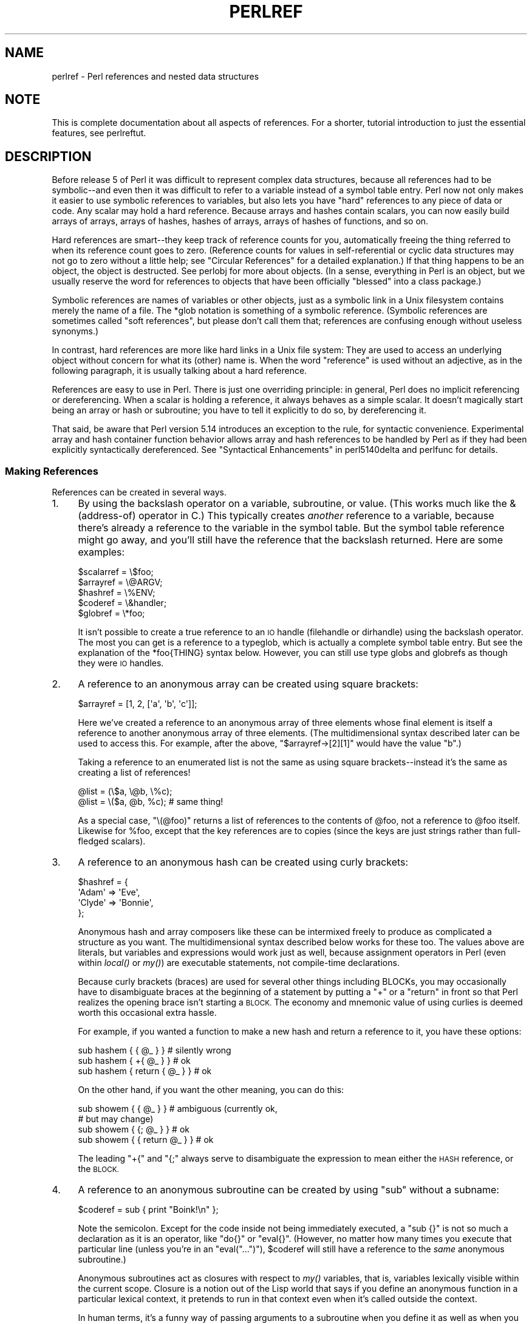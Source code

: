 .\" Automatically generated by Pod::Man 2.28 (Pod::Simple 3.29)
.\"
.\" Standard preamble:
.\" ========================================================================
.de Sp \" Vertical space (when we can't use .PP)
.if t .sp .5v
.if n .sp
..
.de Vb \" Begin verbatim text
.ft CW
.nf
.ne \\$1
..
.de Ve \" End verbatim text
.ft R
.fi
..
.\" Set up some character translations and predefined strings.  \*(-- will
.\" give an unbreakable dash, \*(PI will give pi, \*(L" will give a left
.\" double quote, and \*(R" will give a right double quote.  \*(C+ will
.\" give a nicer C++.  Capital omega is used to do unbreakable dashes and
.\" therefore won't be available.  \*(C` and \*(C' expand to `' in nroff,
.\" nothing in troff, for use with C<>.
.tr \(*W-
.ds C+ C\v'-.1v'\h'-1p'\s-2+\h'-1p'+\s0\v'.1v'\h'-1p'
.ie n \{\
.    ds -- \(*W-
.    ds PI pi
.    if (\n(.H=4u)&(1m=24u) .ds -- \(*W\h'-12u'\(*W\h'-12u'-\" diablo 10 pitch
.    if (\n(.H=4u)&(1m=20u) .ds -- \(*W\h'-12u'\(*W\h'-8u'-\"  diablo 12 pitch
.    ds L" ""
.    ds R" ""
.    ds C` ""
.    ds C' ""
'br\}
.el\{\
.    ds -- \|\(em\|
.    ds PI \(*p
.    ds L" ``
.    ds R" ''
.    ds C`
.    ds C'
'br\}
.\"
.\" Escape single quotes in literal strings from groff's Unicode transform.
.ie \n(.g .ds Aq \(aq
.el       .ds Aq '
.\"
.\" If the F register is turned on, we'll generate index entries on stderr for
.\" titles (.TH), headers (.SH), subsections (.SS), items (.Ip), and index
.\" entries marked with X<> in POD.  Of course, you'll have to process the
.\" output yourself in some meaningful fashion.
.\"
.\" Avoid warning from groff about undefined register 'F'.
.de IX
..
.nr rF 0
.if \n(.g .if rF .nr rF 1
.if (\n(rF:(\n(.g==0)) \{
.    if \nF \{
.        de IX
.        tm Index:\\$1\t\\n%\t"\\$2"
..
.        if !\nF==2 \{
.            nr % 0
.            nr F 2
.        \}
.    \}
.\}
.rr rF
.\"
.\" Accent mark definitions (@(#)ms.acc 1.5 88/02/08 SMI; from UCB 4.2).
.\" Fear.  Run.  Save yourself.  No user-serviceable parts.
.    \" fudge factors for nroff and troff
.if n \{\
.    ds #H 0
.    ds #V .8m
.    ds #F .3m
.    ds #[ \f1
.    ds #] \fP
.\}
.if t \{\
.    ds #H ((1u-(\\\\n(.fu%2u))*.13m)
.    ds #V .6m
.    ds #F 0
.    ds #[ \&
.    ds #] \&
.\}
.    \" simple accents for nroff and troff
.if n \{\
.    ds ' \&
.    ds ` \&
.    ds ^ \&
.    ds , \&
.    ds ~ ~
.    ds /
.\}
.if t \{\
.    ds ' \\k:\h'-(\\n(.wu*8/10-\*(#H)'\'\h"|\\n:u"
.    ds ` \\k:\h'-(\\n(.wu*8/10-\*(#H)'\`\h'|\\n:u'
.    ds ^ \\k:\h'-(\\n(.wu*10/11-\*(#H)'^\h'|\\n:u'
.    ds , \\k:\h'-(\\n(.wu*8/10)',\h'|\\n:u'
.    ds ~ \\k:\h'-(\\n(.wu-\*(#H-.1m)'~\h'|\\n:u'
.    ds / \\k:\h'-(\\n(.wu*8/10-\*(#H)'\z\(sl\h'|\\n:u'
.\}
.    \" troff and (daisy-wheel) nroff accents
.ds : \\k:\h'-(\\n(.wu*8/10-\*(#H+.1m+\*(#F)'\v'-\*(#V'\z.\h'.2m+\*(#F'.\h'|\\n:u'\v'\*(#V'
.ds 8 \h'\*(#H'\(*b\h'-\*(#H'
.ds o \\k:\h'-(\\n(.wu+\w'\(de'u-\*(#H)/2u'\v'-.3n'\*(#[\z\(de\v'.3n'\h'|\\n:u'\*(#]
.ds d- \h'\*(#H'\(pd\h'-\w'~'u'\v'-.25m'\f2\(hy\fP\v'.25m'\h'-\*(#H'
.ds D- D\\k:\h'-\w'D'u'\v'-.11m'\z\(hy\v'.11m'\h'|\\n:u'
.ds th \*(#[\v'.3m'\s+1I\s-1\v'-.3m'\h'-(\w'I'u*2/3)'\s-1o\s+1\*(#]
.ds Th \*(#[\s+2I\s-2\h'-\w'I'u*3/5'\v'-.3m'o\v'.3m'\*(#]
.ds ae a\h'-(\w'a'u*4/10)'e
.ds Ae A\h'-(\w'A'u*4/10)'E
.    \" corrections for vroff
.if v .ds ~ \\k:\h'-(\\n(.wu*9/10-\*(#H)'\s-2\u~\d\s+2\h'|\\n:u'
.if v .ds ^ \\k:\h'-(\\n(.wu*10/11-\*(#H)'\v'-.4m'^\v'.4m'\h'|\\n:u'
.    \" for low resolution devices (crt and lpr)
.if \n(.H>23 .if \n(.V>19 \
\{\
.    ds : e
.    ds 8 ss
.    ds o a
.    ds d- d\h'-1'\(ga
.    ds D- D\h'-1'\(hy
.    ds th \o'bp'
.    ds Th \o'LP'
.    ds ae ae
.    ds Ae AE
.\}
.rm #[ #] #H #V #F C
.\" ========================================================================
.\"
.IX Title "PERLREF 1"
.TH PERLREF 1 "2016-05-28" "perl v5.22.2" "Perl Programmers Reference Guide"
.\" For nroff, turn off justification.  Always turn off hyphenation; it makes
.\" way too many mistakes in technical documents.
.if n .ad l
.nh
.SH "NAME"
perlref \- Perl references and nested data structures
.IX Xref "reference pointer data structure structure struct"
.SH "NOTE"
.IX Header "NOTE"
This is complete documentation about all aspects of references.
For a shorter, tutorial introduction to just the essential features,
see perlreftut.
.SH "DESCRIPTION"
.IX Header "DESCRIPTION"
Before release 5 of Perl it was difficult to represent complex data
structures, because all references had to be symbolic\*(--and even then
it was difficult to refer to a variable instead of a symbol table entry.
Perl now not only makes it easier to use symbolic references to variables,
but also lets you have \*(L"hard\*(R" references to any piece of data or code.
Any scalar may hold a hard reference.  Because arrays and hashes contain
scalars, you can now easily build arrays of arrays, arrays of hashes,
hashes of arrays, arrays of hashes of functions, and so on.
.PP
Hard references are smart\*(--they keep track of reference counts for you,
automatically freeing the thing referred to when its reference count goes
to zero.  (Reference counts for values in self-referential or
cyclic data structures may not go to zero without a little help; see
\&\*(L"Circular References\*(R" for a detailed explanation.)
If that thing happens to be an object, the object is destructed.  See
perlobj for more about objects.  (In a sense, everything in Perl is an
object, but we usually reserve the word for references to objects that
have been officially \*(L"blessed\*(R" into a class package.)
.PP
Symbolic references are names of variables or other objects, just as a
symbolic link in a Unix filesystem contains merely the name of a file.
The \f(CW*glob\fR notation is something of a symbolic reference.  (Symbolic
references are sometimes called \*(L"soft references\*(R", but please don't call
them that; references are confusing enough without useless synonyms.)
.IX Xref "reference, symbolic reference, soft symbolic reference soft reference"
.PP
In contrast, hard references are more like hard links in a Unix file
system: They are used to access an underlying object without concern for
what its (other) name is.  When the word \*(L"reference\*(R" is used without an
adjective, as in the following paragraph, it is usually talking about a
hard reference.
.IX Xref "reference, hard hard reference"
.PP
References are easy to use in Perl.  There is just one overriding
principle: in general, Perl does no implicit referencing or dereferencing.
When a scalar is holding a reference, it always behaves as a simple scalar.
It doesn't magically start being an array or hash or subroutine; you have to
tell it explicitly to do so, by dereferencing it.
.PP
That said, be aware that Perl version 5.14 introduces an exception
to the rule, for syntactic convenience.  Experimental array and hash container
function behavior allows array and hash references to be handled by Perl as
if they had been explicitly syntactically dereferenced.  See
\&\*(L"Syntactical Enhancements\*(R" in perl5140delta
and perlfunc for details.
.SS "Making References"
.IX Xref "reference, creation referencing"
.IX Subsection "Making References"
References can be created in several ways.
.IP "1." 4
.IX Xref "\\ backslash"
.IX Item "1."
By using the backslash operator on a variable, subroutine, or value.
(This works much like the & (address-of) operator in C.)
This typically creates \fIanother\fR reference to a variable, because
there's already a reference to the variable in the symbol table.  But
the symbol table reference might go away, and you'll still have the
reference that the backslash returned.  Here are some examples:
.Sp
.Vb 5
\&    $scalarref = \e$foo;
\&    $arrayref  = \e@ARGV;
\&    $hashref   = \e%ENV;
\&    $coderef   = \e&handler;
\&    $globref   = \e*foo;
.Ve
.Sp
It isn't possible to create a true reference to an \s-1IO\s0 handle (filehandle
or dirhandle) using the backslash operator.  The most you can get is a
reference to a typeglob, which is actually a complete symbol table entry.
But see the explanation of the \f(CW*foo{THING}\fR syntax below.  However,
you can still use type globs and globrefs as though they were \s-1IO\s0 handles.
.IP "2." 4
.IX Xref "array, anonymous [ [] square bracket bracket, square arrayref array reference reference, array"
.IX Item "2."
A reference to an anonymous array can be created using square
brackets:
.Sp
.Vb 1
\&    $arrayref = [1, 2, [\*(Aqa\*(Aq, \*(Aqb\*(Aq, \*(Aqc\*(Aq]];
.Ve
.Sp
Here we've created a reference to an anonymous array of three elements
whose final element is itself a reference to another anonymous array of three
elements.  (The multidimensional syntax described later can be used to
access this.  For example, after the above, \f(CW\*(C`$arrayref\->[2][1]\*(C'\fR would have
the value \*(L"b\*(R".)
.Sp
Taking a reference to an enumerated list is not the same
as using square brackets\*(--instead it's the same as creating
a list of references!
.Sp
.Vb 2
\&    @list = (\e$a, \e@b, \e%c);
\&    @list = \e($a, @b, %c);      # same thing!
.Ve
.Sp
As a special case, \f(CW\*(C`\e(@foo)\*(C'\fR returns a list of references to the contents
of \f(CW@foo\fR, not a reference to \f(CW@foo\fR itself.  Likewise for \f(CW%foo\fR,
except that the key references are to copies (since the keys are just
strings rather than full-fledged scalars).
.IP "3." 4
.IX Xref "hash, anonymous { {} curly bracket bracket, curly brace hashref hash reference reference, hash"
.IX Item "3."
A reference to an anonymous hash can be created using curly
brackets:
.Sp
.Vb 4
\&    $hashref = {
\&        \*(AqAdam\*(Aq  => \*(AqEve\*(Aq,
\&        \*(AqClyde\*(Aq => \*(AqBonnie\*(Aq,
\&    };
.Ve
.Sp
Anonymous hash and array composers like these can be intermixed freely to
produce as complicated a structure as you want.  The multidimensional
syntax described below works for these too.  The values above are
literals, but variables and expressions would work just as well, because
assignment operators in Perl (even within \fIlocal()\fR or \fImy()\fR) are executable
statements, not compile-time declarations.
.Sp
Because curly brackets (braces) are used for several other things
including BLOCKs, you may occasionally have to disambiguate braces at the
beginning of a statement by putting a \f(CW\*(C`+\*(C'\fR or a \f(CW\*(C`return\*(C'\fR in front so
that Perl realizes the opening brace isn't starting a \s-1BLOCK. \s0 The economy and
mnemonic value of using curlies is deemed worth this occasional extra
hassle.
.Sp
For example, if you wanted a function to make a new hash and return a
reference to it, you have these options:
.Sp
.Vb 3
\&    sub hashem {        { @_ } }   # silently wrong
\&    sub hashem {       +{ @_ } }   # ok
\&    sub hashem { return { @_ } }   # ok
.Ve
.Sp
On the other hand, if you want the other meaning, you can do this:
.Sp
.Vb 4
\&    sub showem {        { @_ } }   # ambiguous (currently ok,
\&                                   # but may change)
\&    sub showem {       {; @_ } }   # ok
\&    sub showem { { return @_ } }   # ok
.Ve
.Sp
The leading \f(CW\*(C`+{\*(C'\fR and \f(CW\*(C`{;\*(C'\fR always serve to disambiguate
the expression to mean either the \s-1HASH\s0 reference, or the \s-1BLOCK.\s0
.IP "4." 4
.IX Xref "subroutine, anonymous subroutine, reference reference, subroutine scope, lexical closure lexical lexical scope"
.IX Item "4."
A reference to an anonymous subroutine can be created by using
\&\f(CW\*(C`sub\*(C'\fR without a subname:
.Sp
.Vb 1
\&    $coderef = sub { print "Boink!\en" };
.Ve
.Sp
Note the semicolon.  Except for the code
inside not being immediately executed, a \f(CW\*(C`sub {}\*(C'\fR is not so much a
declaration as it is an operator, like \f(CW\*(C`do{}\*(C'\fR or \f(CW\*(C`eval{}\*(C'\fR.  (However, no
matter how many times you execute that particular line (unless you're in an
\&\f(CW\*(C`eval("...")\*(C'\fR), \f(CW$coderef\fR will still have a reference to the \fIsame\fR
anonymous subroutine.)
.Sp
Anonymous subroutines act as closures with respect to \fImy()\fR variables,
that is, variables lexically visible within the current scope.  Closure
is a notion out of the Lisp world that says if you define an anonymous
function in a particular lexical context, it pretends to run in that
context even when it's called outside the context.
.Sp
In human terms, it's a funny way of passing arguments to a subroutine when
you define it as well as when you call it.  It's useful for setting up
little bits of code to run later, such as callbacks.  You can even
do object-oriented stuff with it, though Perl already provides a different
mechanism to do that\*(--see perlobj.
.Sp
You might also think of closure as a way to write a subroutine
template without using \fIeval()\fR.  Here's a small example of how
closures work:
.Sp
.Vb 6
\&    sub newprint {
\&        my $x = shift;
\&        return sub { my $y = shift; print "$x, $y!\en"; };
\&    }
\&    $h = newprint("Howdy");
\&    $g = newprint("Greetings");
\&
\&    # Time passes...
\&
\&    &$h("world");
\&    &$g("earthlings");
.Ve
.Sp
This prints
.Sp
.Vb 2
\&    Howdy, world!
\&    Greetings, earthlings!
.Ve
.Sp
Note particularly that \f(CW$x\fR continues to refer to the value passed
into \fInewprint()\fR \fIdespite\fR \*(L"my \f(CW$x\fR\*(R" having gone out of scope by the
time the anonymous subroutine runs.  That's what a closure is all
about.
.Sp
This applies only to lexical variables, by the way.  Dynamic variables
continue to work as they have always worked.  Closure is not something
that most Perl programmers need trouble themselves about to begin with.
.IP "5." 4
.IX Xref "constructor new"
.IX Item "5."
References are often returned by special subroutines called constructors.  Perl
objects are just references to a special type of object that happens to know
which package it's associated with.  Constructors are just special subroutines
that know how to create that association.  They do so by starting with an
ordinary reference, and it remains an ordinary reference even while it's also
being an object.  Constructors are often named \f(CW\*(C`new()\*(C'\fR.  You \fIcan\fR call them
indirectly:
.Sp
.Vb 1
\&    $objref = new Doggie( Tail => \*(Aqshort\*(Aq, Ears => \*(Aqlong\*(Aq );
.Ve
.Sp
But that can produce ambiguous syntax in certain cases, so it's often
better to use the direct method invocation approach:
.Sp
.Vb 1
\&    $objref   = Doggie\->new(Tail => \*(Aqshort\*(Aq, Ears => \*(Aqlong\*(Aq);
\&
\&    use Term::Cap;
\&    $terminal = Term::Cap\->Tgetent( { OSPEED => 9600 });
\&
\&    use Tk;
\&    $main    = MainWindow\->new();
\&    $menubar = $main\->Frame(\-relief              => "raised",
\&                            \-borderwidth         => 2)
.Ve
.IP "6." 4
.IX Xref "autovivification"
.IX Item "6."
References of the appropriate type can spring into existence if you
dereference them in a context that assumes they exist.  Because we haven't
talked about dereferencing yet, we can't show you any examples yet.
.IP "7." 4
.IX Xref "*foo{THING} *"
.IX Item "7."
A reference can be created by using a special syntax, lovingly known as
the *foo{\s-1THING\s0} syntax.  *foo{\s-1THING\s0} returns a reference to the \s-1THING\s0
slot in *foo (which is the symbol table entry which holds everything
known as foo).
.Sp
.Vb 9
\&    $scalarref = *foo{SCALAR};
\&    $arrayref  = *ARGV{ARRAY};
\&    $hashref   = *ENV{HASH};
\&    $coderef   = *handler{CODE};
\&    $ioref     = *STDIN{IO};
\&    $globref   = *foo{GLOB};
\&    $formatref = *foo{FORMAT};
\&    $globname  = *foo{NAME};    # "foo"
\&    $pkgname   = *foo{PACKAGE}; # "main"
.Ve
.Sp
Most of these are self-explanatory, but \f(CW*foo{IO}\fR
deserves special attention.  It returns
the \s-1IO\s0 handle, used for file handles (\*(L"open\*(R" in perlfunc), sockets
(\*(L"socket\*(R" in perlfunc and \*(L"socketpair\*(R" in perlfunc), and directory
handles (\*(L"opendir\*(R" in perlfunc).  For compatibility with previous
versions of Perl, \f(CW*foo{FILEHANDLE}\fR is a synonym for \f(CW*foo{IO}\fR, though it
is deprecated as of 5.8.0.  If deprecation warnings are in effect, it will warn
of its use.
.Sp
\&\f(CW*foo{THING}\fR returns undef if that particular \s-1THING\s0 hasn't been used yet,
except in the case of scalars.  \f(CW*foo{SCALAR}\fR returns a reference to an
anonymous scalar if \f(CW$foo\fR hasn't been used yet.  This might change in a
future release.
.Sp
\&\f(CW*foo{NAME}\fR and \f(CW*foo{PACKAGE}\fR are the exception, in that they return
strings, rather than references.  These return the package and name of the
typeglob itself, rather than one that has been assigned to it.  So, after
\&\f(CW\*(C`*foo=*Foo::bar\*(C'\fR, \f(CW*foo\fR will become \*(L"*Foo::bar\*(R" when used as a string,
but \f(CW*foo{PACKAGE}\fR and \f(CW*foo{NAME}\fR will continue to produce \*(L"main\*(R" and
\&\*(L"foo\*(R", respectively.
.Sp
\&\f(CW*foo{IO}\fR is an alternative to the \f(CW*HANDLE\fR mechanism given in
\&\*(L"Typeglobs and Filehandles\*(R" in perldata for passing filehandles
into or out of subroutines, or storing into larger data structures.
Its disadvantage is that it won't create a new filehandle for you.
Its advantage is that you have less risk of clobbering more than
you want to with a typeglob assignment.  (It still conflates file
and directory handles, though.)  However, if you assign the incoming
value to a scalar instead of a typeglob as we do in the examples
below, there's no risk of that happening.
.Sp
.Vb 2
\&    splutter(*STDOUT);          # pass the whole glob
\&    splutter(*STDOUT{IO});      # pass both file and dir handles
\&
\&    sub splutter {
\&        my $fh = shift;
\&        print $fh "her um well a hmmm\en";
\&    }
\&
\&    $rec = get_rec(*STDIN);     # pass the whole glob
\&    $rec = get_rec(*STDIN{IO}); # pass both file and dir handles
\&
\&    sub get_rec {
\&        my $fh = shift;
\&        return scalar <$fh>;
\&    }
.Ve
.SS "Using References"
.IX Xref "reference, use dereferencing dereference"
.IX Subsection "Using References"
That's it for creating references.  By now you're probably dying to
know how to use references to get back to your long-lost data.  There
are several basic methods.
.IP "1." 4
Anywhere you'd put an identifier (or chain of identifiers) as part
of a variable or subroutine name, you can replace the identifier with
a simple scalar variable containing a reference of the correct type:
.Sp
.Vb 6
\&    $bar = $$scalarref;
\&    push(@$arrayref, $filename);
\&    $$arrayref[0] = "January";
\&    $$hashref{"KEY"} = "VALUE";
\&    &$coderef(1,2,3);
\&    print $globref "output\en";
.Ve
.Sp
It's important to understand that we are specifically \fInot\fR dereferencing
\&\f(CW$arrayref[0]\fR or \f(CW$hashref{"KEY"}\fR there.  The dereference of the
scalar variable happens \fIbefore\fR it does any key lookups.  Anything more
complicated than a simple scalar variable must use methods 2 or 3 below.
However, a \*(L"simple scalar\*(R" includes an identifier that itself uses method
1 recursively.  Therefore, the following prints \*(L"howdy\*(R".
.Sp
.Vb 2
\&    $refrefref = \e\e\e"howdy";
\&    print $$$$refrefref;
.Ve
.IP "2." 4
Anywhere you'd put an identifier (or chain of identifiers) as part of a
variable or subroutine name, you can replace the identifier with a
\&\s-1BLOCK\s0 returning a reference of the correct type.  In other words, the
previous examples could be written like this:
.Sp
.Vb 6
\&    $bar = ${$scalarref};
\&    push(@{$arrayref}, $filename);
\&    ${$arrayref}[0] = "January";
\&    ${$hashref}{"KEY"} = "VALUE";
\&    &{$coderef}(1,2,3);
\&    $globref\->print("output\en");  # iff IO::Handle is loaded
.Ve
.Sp
Admittedly, it's a little silly to use the curlies in this case, but
the \s-1BLOCK\s0 can contain any arbitrary expression, in particular,
subscripted expressions:
.Sp
.Vb 1
\&    &{ $dispatch{$index} }(1,2,3);      # call correct routine
.Ve
.Sp
Because of being able to omit the curlies for the simple case of \f(CW$$x\fR,
people often make the mistake of viewing the dereferencing symbols as
proper operators, and wonder about their precedence.  If they were,
though, you could use parentheses instead of braces.  That's not the case.
Consider the difference below; case 0 is a short-hand version of case 1,
\&\fInot\fR case 2:
.Sp
.Vb 4
\&    $$hashref{"KEY"}   = "VALUE";       # CASE 0
\&    ${$hashref}{"KEY"} = "VALUE";       # CASE 1
\&    ${$hashref{"KEY"}} = "VALUE";       # CASE 2
\&    ${$hashref\->{"KEY"}} = "VALUE";     # CASE 3
.Ve
.Sp
Case 2 is also deceptive in that you're accessing a variable
called \f(CW%hashref\fR, not dereferencing through \f(CW$hashref\fR to the hash
it's presumably referencing.  That would be case 3.
.IP "3." 4
Subroutine calls and lookups of individual array elements arise often
enough that it gets cumbersome to use method 2.  As a form of
syntactic sugar, the examples for method 2 may be written:
.Sp
.Vb 3
\&    $arrayref\->[0] = "January";   # Array element
\&    $hashref\->{"KEY"} = "VALUE";  # Hash element
\&    $coderef\->(1,2,3);            # Subroutine call
.Ve
.Sp
The left side of the arrow can be any expression returning a reference,
including a previous dereference.  Note that \f(CW$array[$x]\fR is \fInot\fR the
same thing as \f(CW\*(C`$array\->[$x]\*(C'\fR here:
.Sp
.Vb 1
\&    $array[$x]\->{"foo"}\->[0] = "January";
.Ve
.Sp
This is one of the cases we mentioned earlier in which references could
spring into existence when in an lvalue context.  Before this
statement, \f(CW$array[$x]\fR may have been undefined.  If so, it's
automatically defined with a hash reference so that we can look up
\&\f(CW\*(C`{"foo"}\*(C'\fR in it.  Likewise \f(CW\*(C`$array[$x]\->{"foo"}\*(C'\fR will automatically get
defined with an array reference so that we can look up \f(CW\*(C`[0]\*(C'\fR in it.
This process is called \fIautovivification\fR.
.Sp
One more thing here.  The arrow is optional \fIbetween\fR brackets
subscripts, so you can shrink the above down to
.Sp
.Vb 1
\&    $array[$x]{"foo"}[0] = "January";
.Ve
.Sp
Which, in the degenerate case of using only ordinary arrays, gives you
multidimensional arrays just like C's:
.Sp
.Vb 1
\&    $score[$x][$y][$z] += 42;
.Ve
.Sp
Well, okay, not entirely like C's arrays, actually.  C doesn't know how
to grow its arrays on demand.  Perl does.
.IP "4." 4
If a reference happens to be a reference to an object, then there are
probably methods to access the things referred to, and you should probably
stick to those methods unless you're in the class package that defines the
object's methods.  In other words, be nice, and don't violate the object's
encapsulation without a very good reason.  Perl does not enforce
encapsulation.  We are not totalitarians here.  We do expect some basic
civility though.
.PP
Using a string or number as a reference produces a symbolic reference,
as explained above.  Using a reference as a number produces an
integer representing its storage location in memory.  The only
useful thing to be done with this is to compare two references
numerically to see whether they refer to the same location.
.IX Xref "reference, numeric context"
.PP
.Vb 3
\&    if ($ref1 == $ref2) {  # cheap numeric compare of references
\&        print "refs 1 and 2 refer to the same thing\en";
\&    }
.Ve
.PP
Using a reference as a string produces both its referent's type,
including any package blessing as described in perlobj, as well
as the numeric address expressed in hex.  The \fIref()\fR operator returns
just the type of thing the reference is pointing to, without the
address.  See \*(L"ref\*(R" in perlfunc for details and examples of its use.
.IX Xref "reference, string context"
.PP
The \fIbless()\fR operator may be used to associate the object a reference
points to with a package functioning as an object class.  See perlobj.
.PP
A typeglob may be dereferenced the same way a reference can, because
the dereference syntax always indicates the type of reference desired.
So \f(CW\*(C`${*foo}\*(C'\fR and \f(CW\*(C`${\e$foo}\*(C'\fR both indicate the same scalar variable.
.PP
Here's a trick for interpolating a subroutine call into a string:
.PP
.Vb 1
\&    print "My sub returned @{[mysub(1,2,3)]} that time.\en";
.Ve
.PP
The way it works is that when the \f(CW\*(C`@{...}\*(C'\fR is seen in the double-quoted
string, it's evaluated as a block.  The block creates a reference to an
anonymous array containing the results of the call to \f(CW\*(C`mysub(1,2,3)\*(C'\fR.  So
the whole block returns a reference to an array, which is then
dereferenced by \f(CW\*(C`@{...}\*(C'\fR and stuck into the double-quoted string. This
chicanery is also useful for arbitrary expressions:
.PP
.Vb 1
\&    print "That yields @{[$n + 5]} widgets\en";
.Ve
.PP
Similarly, an expression that returns a reference to a scalar can be
dereferenced via \f(CW\*(C`${...}\*(C'\fR. Thus, the above expression may be written
as:
.PP
.Vb 1
\&    print "That yields ${\e($n + 5)} widgets\en";
.Ve
.SS "Circular References"
.IX Xref "circular reference reference, circular"
.IX Subsection "Circular References"
It is possible to create a \*(L"circular reference\*(R" in Perl, which can lead
to memory leaks. A circular reference occurs when two references
contain a reference to each other, like this:
.PP
.Vb 3
\&    my $foo = {};
\&    my $bar = { foo => $foo };
\&    $foo\->{bar} = $bar;
.Ve
.PP
You can also create a circular reference with a single variable:
.PP
.Vb 2
\&    my $foo;
\&    $foo = \e$foo;
.Ve
.PP
In this case, the reference count for the variables will never reach 0,
and the references will never be garbage-collected. This can lead to
memory leaks.
.PP
Because objects in Perl are implemented as references, it's possible to
have circular references with objects as well. Imagine a TreeNode class
where each node references its parent and child nodes. Any node with a
parent will be part of a circular reference.
.PP
You can break circular references by creating a \*(L"weak reference\*(R". A
weak reference does not increment the reference count for a variable,
which means that the object can go out of scope and be destroyed. You
can weaken a reference with the \f(CW\*(C`weaken\*(C'\fR function exported by the
Scalar::Util module.
.PP
Here's how we can make the first example safer:
.PP
.Vb 1
\&    use Scalar::Util \*(Aqweaken\*(Aq;
\&
\&    my $foo = {};
\&    my $bar = { foo => $foo };
\&    $foo\->{bar} = $bar;
\&
\&    weaken $foo\->{bar};
.Ve
.PP
The reference from \f(CW$foo\fR to \f(CW$bar\fR has been weakened. When the
\&\f(CW$bar\fR variable goes out of scope, it will be garbage-collected. The
next time you look at the value of the \f(CW\*(C`$foo\->{bar}\*(C'\fR key, it will
be \f(CW\*(C`undef\*(C'\fR.
.PP
This action at a distance can be confusing, so you should be careful
with your use of weaken. You should weaken the reference in the
variable that will go out of scope \fIfirst\fR. That way, the longer-lived
variable will contain the expected reference until it goes out of
scope.
.SS "Symbolic references"
.IX Xref "reference, symbolic reference, soft symbolic reference soft reference"
.IX Subsection "Symbolic references"
We said that references spring into existence as necessary if they are
undefined, but we didn't say what happens if a value used as a
reference is already defined, but \fIisn't\fR a hard reference.  If you
use it as a reference, it'll be treated as a symbolic
reference.  That is, the value of the scalar is taken to be the \fIname\fR
of a variable, rather than a direct link to a (possibly) anonymous
value.
.PP
People frequently expect it to work like this.  So it does.
.PP
.Vb 9
\&    $name = "foo";
\&    $$name = 1;                 # Sets $foo
\&    ${$name} = 2;               # Sets $foo
\&    ${$name x 2} = 3;           # Sets $foofoo
\&    $name\->[0] = 4;             # Sets $foo[0]
\&    @$name = ();                # Clears @foo
\&    &$name();                   # Calls &foo()
\&    $pack = "THAT";
\&    ${"${pack}::$name"} = 5;    # Sets $THAT::foo without eval
.Ve
.PP
This is powerful, and slightly dangerous, in that it's possible
to intend (with the utmost sincerity) to use a hard reference, and
accidentally use a symbolic reference instead.  To protect against
that, you can say
.PP
.Vb 1
\&    use strict \*(Aqrefs\*(Aq;
.Ve
.PP
and then only hard references will be allowed for the rest of the enclosing
block.  An inner block may countermand that with
.PP
.Vb 1
\&    no strict \*(Aqrefs\*(Aq;
.Ve
.PP
Only package variables (globals, even if localized) are visible to
symbolic references.  Lexical variables (declared with \fImy()\fR) aren't in
a symbol table, and thus are invisible to this mechanism.  For example:
.PP
.Vb 6
\&    local $value = 10;
\&    $ref = "value";
\&    {
\&        my $value = 20;
\&        print $$ref;
\&    }
.Ve
.PP
This will still print 10, not 20.  Remember that \fIlocal()\fR affects package
variables, which are all \*(L"global\*(R" to the package.
.SS "Not-so-symbolic references"
.IX Subsection "Not-so-symbolic references"
Brackets around a symbolic reference can simply
serve to isolate an identifier or variable name from the rest of an
expression, just as they always have within a string.  For example,
.PP
.Vb 2
\&    $push = "pop on ";
\&    print "${push}over";
.Ve
.PP
has always meant to print \*(L"pop on over\*(R", even though push is
a reserved word.  This is generalized to work the same
without the enclosing double quotes, so that
.PP
.Vb 1
\&    print ${push} . "over";
.Ve
.PP
and even
.PP
.Vb 1
\&    print ${ push } . "over";
.Ve
.PP
will have the same effect.  This
construct is \fInot\fR considered to be a symbolic reference when you're
using strict refs:
.PP
.Vb 3
\&    use strict \*(Aqrefs\*(Aq;
\&    ${ bareword };      # Okay, means $bareword.
\&    ${ "bareword" };    # Error, symbolic reference.
.Ve
.PP
Similarly, because of all the subscripting that is done using single words,
the same rule applies to any bareword that is used for subscripting a hash.
So now, instead of writing
.PP
.Vb 1
\&    $array{ "aaa" }{ "bbb" }{ "ccc" }
.Ve
.PP
you can write just
.PP
.Vb 1
\&    $array{ aaa }{ bbb }{ ccc }
.Ve
.PP
and not worry about whether the subscripts are reserved words.  In the
rare event that you do wish to do something like
.PP
.Vb 1
\&    $array{ shift }
.Ve
.PP
you can force interpretation as a reserved word by adding anything that
makes it more than a bareword:
.PP
.Vb 3
\&    $array{ shift() }
\&    $array{ +shift }
\&    $array{ shift @_ }
.Ve
.PP
The \f(CW\*(C`use warnings\*(C'\fR pragma or the \fB\-w\fR switch will warn you if it
interprets a reserved word as a string.
But it will no longer warn you about using lowercase words, because the
string is effectively quoted.
.SS "Pseudo-hashes: Using an array as a hash"
.IX Xref "pseudo-hash pseudo hash pseudohash"
.IX Subsection "Pseudo-hashes: Using an array as a hash"
Pseudo-hashes have been removed from Perl.  The 'fields' pragma
remains available.
.SS "Function Templates"
.IX Xref "scope, lexical closure lexical lexical scope subroutine, nested sub, nested subroutine, local sub, local"
.IX Subsection "Function Templates"
As explained above, an anonymous function with access to the lexical
variables visible when that function was compiled, creates a closure.  It
retains access to those variables even though it doesn't get run until
later, such as in a signal handler or a Tk callback.
.PP
Using a closure as a function template allows us to generate many functions
that act similarly.  Suppose you wanted functions named after the colors
that generated \s-1HTML\s0 font changes for the various colors:
.PP
.Vb 1
\&    print "Be ", red("careful"), "with that ", green("light");
.Ve
.PP
The \fIred()\fR and \fIgreen()\fR functions would be similar.  To create these,
we'll assign a closure to a typeglob of the name of the function we're
trying to build.
.PP
.Vb 5
\&    @colors = qw(red blue green yellow orange purple violet);
\&    for my $name (@colors) {
\&        no strict \*(Aqrefs\*(Aq;       # allow symbol table manipulation
\&        *$name = *{uc $name} = sub { "<FONT COLOR=\*(Aq$name\*(Aq>@_</FONT>" };
\&    }
.Ve
.PP
Now all those different functions appear to exist independently.  You can
call \fIred()\fR, \s-1\fIRED\s0()\fR, \fIblue()\fR, \s-1\fIBLUE\s0()\fR, \fIgreen()\fR, etc.  This technique saves on
both compile time and memory use, and is less error-prone as well, since
syntax checks happen at compile time.  It's critical that any variables in
the anonymous subroutine be lexicals in order to create a proper closure.
That's the reasons for the \f(CW\*(C`my\*(C'\fR on the loop iteration variable.
.PP
This is one of the only places where giving a prototype to a closure makes
much sense.  If you wanted to impose scalar context on the arguments of
these functions (probably not a wise idea for this particular example),
you could have written it this way instead:
.PP
.Vb 1
\&    *$name = sub ($) { "<FONT COLOR=\*(Aq$name\*(Aq>$_[0]</FONT>" };
.Ve
.PP
However, since prototype checking happens at compile time, the assignment
above happens too late to be of much use.  You could address this by
putting the whole loop of assignments within a \s-1BEGIN\s0 block, forcing it
to occur during compilation.
.PP
Access to lexicals that change over time\*(--like those in the \f(CW\*(C`for\*(C'\fR loop
above, basically aliases to elements from the surrounding lexical scopes\*(--
only works with anonymous subs, not with named subroutines. Generally
said, named subroutines do not nest properly and should only be declared
in the main package scope.
.PP
This is because named subroutines are created at compile time so their
lexical variables get assigned to the parent lexicals from the first
execution of the parent block. If a parent scope is entered a second
time, its lexicals are created again, while the nested subs still
reference the old ones.
.PP
Anonymous subroutines get to capture each time you execute the \f(CW\*(C`sub\*(C'\fR
operator, as they are created on the fly. If you are accustomed to using
nested subroutines in other programming languages with their own private
variables, you'll have to work at it a bit in Perl.  The intuitive coding
of this type of thing incurs mysterious warnings about \*(L"will not stay
shared\*(R" due to the reasons explained above.
For example, this won't work:
.PP
.Vb 5
\&    sub outer {
\&        my $x = $_[0] + 35;
\&        sub inner { return $x * 19 }   # WRONG
\&        return $x + inner();
\&    }
.Ve
.PP
A work-around is the following:
.PP
.Vb 5
\&    sub outer {
\&        my $x = $_[0] + 35;
\&        local *inner = sub { return $x * 19 };
\&        return $x + inner();
\&    }
.Ve
.PP
Now \fIinner()\fR can only be called from within \fIouter()\fR, because of the
temporary assignments of the anonymous subroutine. But when it does,
it has normal access to the lexical variable \f(CW$x\fR from the scope of
\&\fIouter()\fR at the time outer is invoked.
.PP
This has the interesting effect of creating a function local to another
function, something not normally supported in Perl.
.SH "WARNING"
.IX Xref "reference, string context reference, use as hash key"
.IX Header "WARNING"
You may not (usefully) use a reference as the key to a hash.  It will be
converted into a string:
.PP
.Vb 1
\&    $x{ \e$a } = $a;
.Ve
.PP
If you try to dereference the key, it won't do a hard dereference, and
you won't accomplish what you're attempting.  You might want to do something
more like
.PP
.Vb 2
\&    $r = \e@a;
\&    $x{ $r } = $r;
.Ve
.PP
And then at least you can use the \fIvalues()\fR, which will be
real refs, instead of the \fIkeys()\fR, which won't.
.PP
The standard Tie::RefHash module provides a convenient workaround to this.
.SH "Postfix Dereference Syntax"
.IX Header "Postfix Dereference Syntax"
Beginning in v5.20.0, a postfix syntax for using references is
available.  It behaves as described in \*(L"Using References\*(R", but instead
of a prefixed sigil, a postfixed sigil-and-star is used.
.PP
For example:
.PP
.Vb 2
\&    $r = \e@a;
\&    @b = $r\->@*; # equivalent to @$r or @{ $r }
\&
\&    $r = [ 1, [ 2, 3 ], 4 ];
\&    $r\->[1]\->@*;  # equivalent to @{ $r\->[1] }
.Ve
.PP
This syntax must be enabled with \f(CW\*(C`use feature \*(Aqpostderef\*(Aq\*(C'\fR.  It is
experimental, and will warn by default unless \f(CW\*(C`no warnings
\&\*(Aqexperimental::postderef\*(Aq\*(C'\fR is in effect.
.PP
Postfix dereference should work in all circumstances where block
(circumfix) dereference worked, and should be entirely equivalent.  This
syntax allows dereferencing to be written and read entirely
left-to-right.  The following equivalencies are defined:
.PP
.Vb 6
\&  $sref\->$*;  # same as  ${ $sref }
\&  $aref\->@*;  # same as  @{ $aref }
\&  $aref\->$#*; # same as $#{ $aref }
\&  $href\->%*;  # same as  %{ $href }
\&  $cref\->&*;  # same as  &{ $cref }
\&  $gref\->**;  # same as  *{ $gref }
.Ve
.PP
Note especially that \f(CW\*(C`$cref\->&*\*(C'\fR is \fInot\fR equivalent to \f(CW\*(C`$cref\->()\*(C'\fR, and can serve different purposes.
.PP
Glob elements can be extracted through the postfix dereferencing feature:
.PP
.Vb 1
\&  $gref\->*{SCALAR}; # same as *{ $gref }{SCALAR}
.Ve
.PP
Postfix array and scalar dereferencing \fIcan\fR be used in interpolating
strings (double quotes or the \f(CW\*(C`qq\*(C'\fR operator), but only if the
additional \f(CW\*(C`postderef_qq\*(C'\fR feature is enabled.
.SS "Postfix Reference Slicing"
.IX Subsection "Postfix Reference Slicing"
Value slices of arrays and hashes may also be taken with postfix
dereferencing notation, with the following equivalencies:
.PP
.Vb 2
\&  $aref\->@[ ... ];  # same as @$aref[ ... ]
\&  $href\->@{ ... };  # same as @$href{ ... }
.Ve
.PP
Postfix key/value pair slicing, added in 5.20.0 and documented in
the Key/Value Hash Slices section of perldata, also behaves as expected:
.PP
.Vb 2
\&  $aref\->%[ ... ];  # same as %$aref[ ... ]
\&  $href\->%{ ... };  # same as %$href{ ... }
.Ve
.PP
As with postfix array, postfix value slice dereferencing \fIcan\fR be used
in interpolating strings (double quotes or the \f(CW\*(C`qq\*(C'\fR operator), but only
if the additional \f(CW\*(C`postderef_qq\*(C'\fR feature is enabled.
.SH "Assigning to References"
.IX Header "Assigning to References"
Beginning in v5.22.0, the referencing operator can be assigned to.  It
performs an aliasing operation, so that the variable name referenced on the
left-hand side becomes an alias for the thing referenced on the right-hand
side:
.PP
.Vb 2
\&    \e$a = \e$b; # $a and $b now point to the same scalar
\&    \e&foo = \e&bar; # foo() now means bar()
.Ve
.PP
This syntax must be enabled with \f(CW\*(C`use feature \*(Aqrefaliasing\*(Aq\*(C'\fR.  It is
experimental, and will warn by default unless \f(CW\*(C`no warnings
\&\*(Aqexperimental::refaliasing\*(Aq\*(C'\fR is in effect.
.PP
These forms may be assigned to, and cause the right-hand side to be
evaluated in scalar context:
.PP
.Vb 10
\&    \e$scalar
\&    \e@array
\&    \e%hash
\&    \e&sub
\&    \emy $scalar
\&    \emy @array
\&    \emy %hash
\&    \estate $scalar # or @array, etc.
\&    \eour $scalar   # etc.
\&    \elocal $scalar # etc.
\&    \elocal our $scalar # etc.
\&    \e$some_array[$index]
\&    \e$some_hash{$key}
\&    \elocal $some_array[$index]
\&    \elocal $some_hash{$key}
\&    condition ? \e$this : \e$that[0] # etc.
.Ve
.PP
Slicing operations and parentheses cause
the right-hand side to be evaluated in
list context:
.PP
.Vb 10
\&    \e@array[5..7]
\&    (\e@array[5..7])
\&    \e(@array[5..7])
\&    \e@hash{\*(Aqfoo\*(Aq,\*(Aqbar\*(Aq}
\&    (\e@hash{\*(Aqfoo\*(Aq,\*(Aqbar\*(Aq})
\&    \e(@hash{\*(Aqfoo\*(Aq,\*(Aqbar\*(Aq})
\&    (\e$scalar)
\&    \e($scalar)
\&    \e(my $scalar)
\&    \emy($scalar)
\&    (\e@array)
\&    (\e%hash)
\&    (\e&sub)
\&    \e(&sub)
\&    \e($foo, @bar, %baz)
\&    (\e$foo, \e@bar, \e%baz)
.Ve
.PP
Each element on the right-hand side must be a reference to a datum of the
right type.  Parentheses immediately surrounding an array (and possibly
also \f(CW\*(C`my\*(C'\fR/\f(CW\*(C`state\*(C'\fR/\f(CW\*(C`our\*(C'\fR/\f(CW\*(C`local\*(C'\fR) will make each element of the array an
alias to the corresponding scalar referenced on the right-hand side:
.PP
.Vb 5
\&    \e(@a) = \e(@b); # @a and @b now have the same elements
\&    \emy(@a) = \e(@b); # likewise
\&    \e(my @a) = \e(@b); # likewise
\&    push @a, 3; # but now @a has an extra element that @b lacks
\&    \e(@a) = (\e$a, \e$b, \e$c); # @a now contains $a, $b, and $c
.Ve
.PP
Combining that form with \f(CW\*(C`local\*(C'\fR and putting parentheses immediately
around a hash are forbidden (because it is not clear what they should do):
.PP
.Vb 2
\&    \elocal(@array) = foo(); # WRONG
\&    \e(%hash)       = bar(); # wRONG
.Ve
.PP
Assignment to references and non-references may be combined in lists and
conditional ternary expressions, as long as the values on the right-hand
side are the right type for each element on the left, though this may make
for obfuscated code:
.PP
.Vb 4
\&    (my $tom, \emy $dick, \emy @harry) = (\e1, \e2, [1..3]);
\&    # $tom is now \e1
\&    # $dick is now 2 (read\-only)
\&    # @harry is (1,2,3)
\&
\&    my $type = ref $thingy;
\&    ($type ? $type eq \*(AqARRAY\*(Aq ? \e@foo : \e$bar : $baz) = $thingy;
.Ve
.PP
The \f(CW\*(C`foreach\*(C'\fR loop can also take a reference constructor for its loop
variable, though the syntax is limited to one of the following, with an
optional \f(CW\*(C`my\*(C'\fR, \f(CW\*(C`state\*(C'\fR, or \f(CW\*(C`our\*(C'\fR after the backslash:
.PP
.Vb 4
\&    \e$s
\&    \e@a
\&    \e%h
\&    \e&c
.Ve
.PP
No parentheses are permitted.  This feature is particularly useful for
arrays-of-arrays, or arrays-of-hashes:
.PP
.Vb 3
\&    foreach \emy @a (@array_of_arrays) {
\&        frobnicate($a[0], $a[\-1]);
\&    }
\&
\&    foreach \emy %h (@array_of_hashes) {
\&        $h{gelastic}++ if $h{type} eq \*(Aqfunny\*(Aq;
\&    }
.Ve
.PP
\&\fB\s-1CAVEAT:\s0\fR Aliasing does not work correctly with closures.  If you try to
alias lexical variables from an inner subroutine or \f(CW\*(C`eval\*(C'\fR, the aliasing
will only be visible within that inner sub, and will not affect the outer
subroutine where the variables are declared.  This bizarre behavior is
subject to change.
.SH "SEE ALSO"
.IX Header "SEE ALSO"
Besides the obvious documents, source code can be instructive.
Some pathological examples of the use of references can be found
in the \fIt/op/ref.t\fR regression test in the Perl source directory.
.PP
See also perldsc and perllol for how to use references to create
complex data structures, and perlootut and perlobj
for how to use them to create objects.
